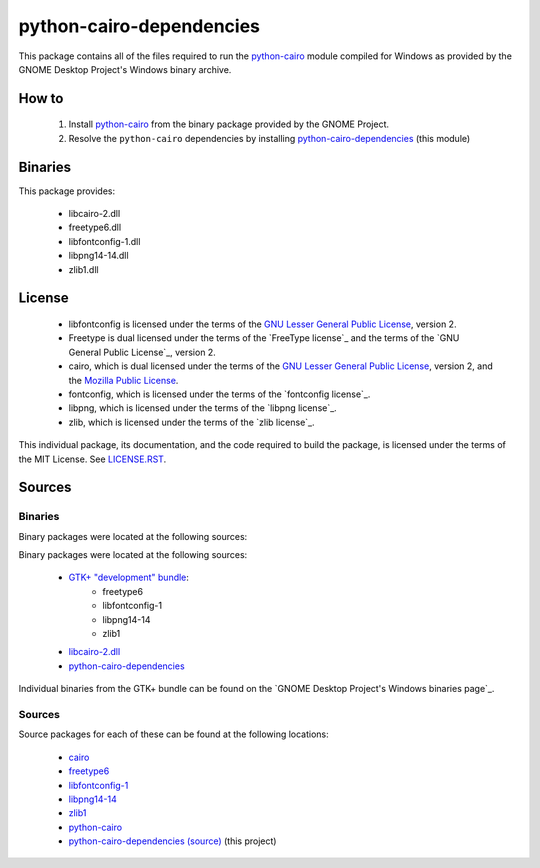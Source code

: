 *************************
python-cairo-dependencies
*************************

This package contains all of the files required to run the `python-cairo`_ module
compiled for Windows as provided by the GNOME Desktop Project's Windows binary
archive.

How to
======

 1. Install `python-cairo`_ from the binary package provided by the GNOME Project.
 2. Resolve the ``python-cairo`` dependencies by installing `python-cairo-dependencies`_
    (this module)

Binaries
========

This package provides:

 - libcairo-2.dll
 - freetype6.dll
 - libfontconfig-1.dll
 - libpng14-14.dll
 - zlib1.dll

License
=======

 - libfontconfig is licensed under the terms of the `GNU Lesser General Public
   License`_, version 2.
 - Freetype is dual licensed under the terms of the `FreeType license`_ and the
   terms of the `GNU General Public License`_, version 2.
 - cairo, which is dual licensed under the terms of the `GNU Lesser General
   Public License`_, version 2, and the `Mozilla Public License`_.
 - fontconfig, which is licensed under the terms of the `fontconfig license`_.
 - libpng, which is licensed under the terms of the `libpng license`_.
 - zlib, which is licensed under the terms of the `zlib license`_.

This individual package, its documentation, and the code required to build the
package, is licensed under the terms of the MIT License. See `LICENSE.RST`_.

Sources
=======

Binaries
--------

Binary packages were located at the following sources:

Binary packages were located at the following sources:

 - `GTK+ "development" bundle`_:
     - freetype6
     - libfontconfig-1
     - libpng14-14
     - zlib1
 - `libcairo-2.dll`_
 - `python-cairo-dependencies`_

Individual binaries from the GTK+ bundle can be found on the `GNOME Desktop
Project's Windows binaries page`_.

Sources
-------

Source packages for each of these can be found at the following locations:

 - `cairo`_
 - `freetype6`_
 - `libfontconfig-1`_
 - `libpng14-14`_
 - `zlib1`_
 - `python-cairo`_
 - `python-cairo-dependencies (source)`_ (this project)

.. Links
.. =====
.. 
.. Licenses
.. --------
.. 
.. _`GNU Lesser General Public License`: LICENSE-LGPL.TXT
.. _`Mozilla Public License`: LICENSE-CAIRO.TXT
.. _`LICENSE.rst`: LICENSE.rst
.. 
.. Binaries
.. --------
.. 
.. _`GTK+ "development" bundle`: http://www.gtk.org/download-windows.html
.. _`libcairo-2.dll`: http://ftp.gnome.org/pub/gnome/binaries/win32/dependencies/cairo_1.10.2-1_win32.zip
.. _`python-cairo`: http://ftp.gnome.org/pub/GNOME/binaries/win32/pycairo/
.. _`python-cairo-dependencies`: http://www.wxwhatever.com/jmcb/cairo/cairo-dependencies-0.1.win32.exe
.. 
.. Sources
.. -------
.. 
.. _`cairo`: http://cairographics.org/download/
.. _`freetype6`: http://www.freetype.org/download.htm
.. _`libfontconfig-1`: http://www.freedesktop.org/software/fontconfig/release/
.. _`libpng14-14`: http://www.libpng.org/pub/png/libpng.html
.. _`zlib1`: http://zlib.net/
.. _`python-cairo (source)`: http://ftp.gnome.org/pub/GNOME/sources/gnome-python-desktop/
.. _`python-cairo-dependencies (source)`: http://www.github.com/jmcb/python-cairo-depedencies/
